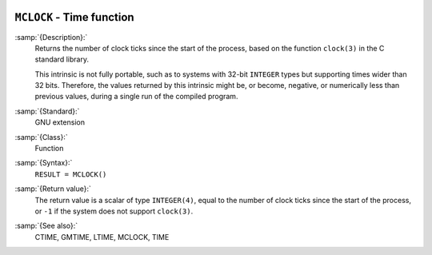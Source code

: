   .. _mclock:

``MCLOCK`` - Time function
**************************

.. index:: MCLOCK

.. index:: time, clock ticks

.. index:: clock ticks

:samp:`{Description}:`
  Returns the number of clock ticks since the start of the process, based
  on the function ``clock(3)`` in the C standard library.

  This intrinsic is not fully portable, such as to systems with 32-bit
  ``INTEGER`` types but supporting times wider than 32 bits. Therefore,
  the values returned by this intrinsic might be, or become, negative, or
  numerically less than previous values, during a single run of the
  compiled program.

:samp:`{Standard}:`
  GNU extension

:samp:`{Class}:`
  Function

:samp:`{Syntax}:`
  ``RESULT = MCLOCK()``

:samp:`{Return value}:`
  The return value is a scalar of type ``INTEGER(4)``, equal to the
  number of clock ticks since the start of the process, or ``-1`` if
  the system does not support ``clock(3)``.

:samp:`{See also}:`
  CTIME, 
  GMTIME, 
  LTIME, 
  MCLOCK, 
  TIME


